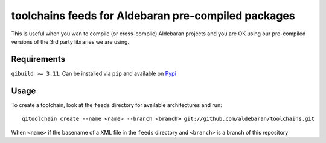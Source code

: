 toolchains feeds for Aldebaran pre-compiled packages
=====================================================

This is useful when you wan to compile (or
cross-compile) Aldebaran projects and you are OK
using our pre-compiled versions of the 3rd party libraries
we are using.

Requirements
-------------

``qibuild >= 3.11``. Can be installed via ``pip`` and available
on `Pypi <https://pypi.python.org/pypi/qibuild>`_


Usage
-----

To create a toolchain, look at the ``feeds`` directory for available
architectures and run::

  qitoolchain create --name <name> --branch <branch> git://github.com/aldebaran/toolchains.git

When ``<name>`` if the basename of a XML file in the ``feeds`` directory
and ``<branch>`` is a branch of this repository
